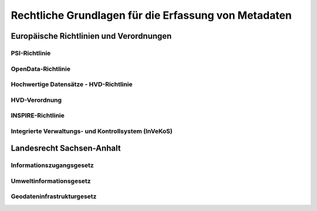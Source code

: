 
Rechtliche Grundlagen für die Erfassung von Metadaten
======================================================

Europäische Richtlinien und Verordnungen
-----------------------------------------


PSI-Richtlinie
^^^^^^^^^^^^^^


OpenData-Richtlinie
^^^^^^^^^^^^^^^^^^^^


Hochwertige Datensätze - HVD-Richtlinie
^^^^^^^^^^^^^^^^^^^^^^^^^^^^^^^^^^^^^^^^


HVD-Verordnung
^^^^^^^^^^^^^^


INSPIRE-Richtlinie
^^^^^^^^^^^^^^^^^^


Integrierte Verwaltungs- und Kontrollsystem (InVeKoS) 
^^^^^^^^^^^^^^^^^^^^^^^^^^^^^^^^^^^^^^^^^^^^^^^^^^^^^^


Landesrecht Sachsen-Anhalt
---------------------------

Informationszugangsgesetz
^^^^^^^^^^^^^^^^^^^^^^^^^^


Umweltinformationsgesetz
^^^^^^^^^^^^^^^^^^^^^^^^


Geodateninfrastrukturgesetz
^^^^^^^^^^^^^^^^^^^^^^^^^^^^

